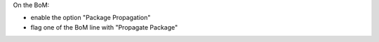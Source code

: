 On the BoM:

* enable the option "Package Propagation"
* flag one of the BoM line with "Propagate Package"
